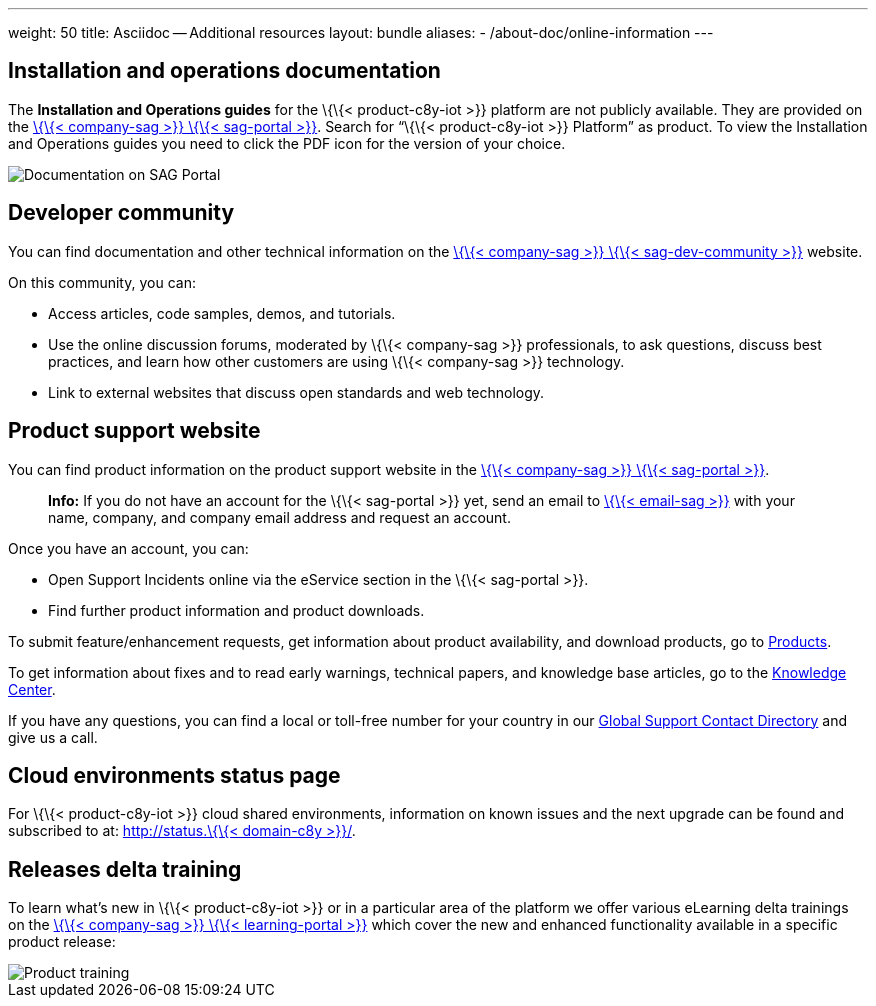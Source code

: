 ---
weight: 50
title: Asciidoc -- Additional resources
layout: bundle
aliases:
  - /about-doc/online-information
---

== Installation and operations documentation

The *Installation and Operations guides* for the \{\{< product-c8y-iot
>}} platform are not publicly available. They are provided on the
link:%7B%7B%3C%20link-sag-documentation%20%3E%7D%7D[\{\{< company-sag
>}} \{\{< sag-portal >}}]. Search for "`\{\{< product-c8y-iot >}}
Platform`" as product. To view the Installation and Operations guides
you need to click the PDF icon for the version of your choice.

image::/images/about/about-empower.png[Documentation on SAG Portal]

== Developer community

You can find documentation and other technical information on the
link:%7B%7B%3C%20link-sag-dev-community%20%3E%7D%7D[\{\{< company-sag
>}} \{\{< sag-dev-community >}}] website.

On this community, you can:

* Access articles, code samples, demos, and tutorials.
* Use the online discussion forums, moderated by \{\{< company-sag >}}
professionals, to ask questions, discuss best practices, and learn how
other customers are using \{\{< company-sag >}} technology.
* Link to external websites that discuss open standards and web
technology.

== Product support website

You can find product information on the product support website in the
link:%7B%7B%3C%20link-sag-portal%20%3E%7D%7D[\{\{< company-sag >}} \{\{<
sag-portal >}}].

____
*Info:* If you do not have an account for the \{\{< sag-portal >}} yet,
send an email to link:%7B%7B%3C%20email-sag%20%3E%7D%7D[\{\{< email-sag
>}}] with your name, company, and company email address and request an
account.
____

Once you have an account, you can:

* Open Support Incidents online via the eService section in the \{\{<
sag-portal >}}.
* Find further product information and product downloads.

To submit feature/enhancement requests, get information about product
availability, and download products, go to
https://empower.softwareag.com/Products/default.aspx?[Products].

To get information about fixes and to read early warnings, technical
papers, and knowledge base articles, go to the
https://empower.softwareag.com/KnowledgeCenter/default.aspx?[Knowledge
Center].

If you have any questions, you can find a local or toll-free number for
your country in our
https://empower.softwareag.com/public_directory.aspx[Global Support
Contact Directory] and give us a call.

== Cloud environments status page

For \{\{< product-c8y-iot >}} cloud shared environments, information on
known issues and the next upgrade can be found and subscribed to at:
http://status.%7B%7B%3C%20domain-c8y%20%3E%7D%7D/[http://status.\{\{<
domain-c8y >}}/].

== Releases delta training

To learn what’s new in \{\{< product-c8y-iot >}} or in a particular area
of the platform we offer various eLearning delta trainings on the
link:%7B%7B%3C%20link-sag-training-delta%20%3E%7D%7D[\{\{< company-sag
>}} \{\{< learning-portal >}}] which cover the new and enhanced
functionality available in a specific product release:

image::/images/about/about-product-training.png[Product training]
